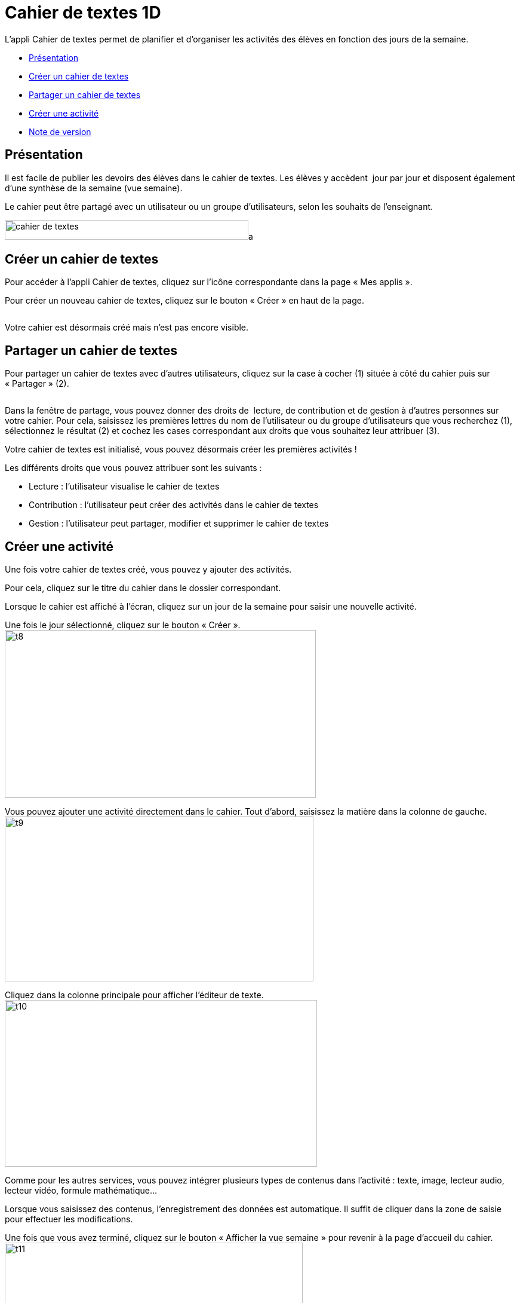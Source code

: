 [[cahier-de-textes-1d]]
= Cahier de textes 1D

L’appli Cahier de textes permet de planifier et d’organiser les
activités des élèves en fonction des jours de la semaine.

* link:index.html?iframe=true#presentation[Présentation]
* link:index.html?iframe=true#cas-d-usage-1[Créer un cahier de textes]
* link:index.html?iframe=true#cas-d-usage-2[Partager un cahier de
textes]
* link:index.html?iframe=true#cas-d-usage-3[Créer une activité]
* link:index.html?iframe=true#notes-de-versions[Note de version]

[[presentation]]
== Présentation

Il est facile de publier les devoirs des élèves dans le cahier de
textes. Les élèves y accèdent  jour par jour et disposent également
d’une synthèse de la semaine (vue semaine).

Le cahier peut être partagé avec un utilisateur ou un groupe
d’utilisateurs, selon les souhaits de l’enseignant.

image:../../wp-content/uploads/2015/05/cahier-de-textes.png[cahier de
textes,408,33]a

[[cas-d-usage-1]]
== Créer un cahier de textes

Pour accéder à l’appli Cahier de textes, cliquez sur l’icône
correspondante dans la page « Mes applis ». +
image:/assets/cahier-de-textes.png[alt=""] +
image:/assets/Cahier-de-texte-2.png[alt=""]

Pour créer un nouveau cahier de textes, cliquez sur le bouton « Créer »
en haut de la page.

image:/assets/Cahier-de-texte-3.png[alt=""]

Votre cahier est désormais créé mais n’est pas encore visible.

[[cas-d-usage-2]]
== Partager un cahier de textes

Pour partager un cahier de textes avec d’autres utilisateurs, cliquez
sur la case à cocher (1) située à côté du cahier puis sur « Partager »
(2).

image:/assets/Cahier-de-texte-4.png[alt=""]

Dans la fenêtre de partage, vous pouvez donner des droits de  lecture,
de contribution et de gestion à d’autres personnes sur votre cahier.
Pour cela, saisissez les premières lettres du nom de l’utilisateur ou du
groupe d’utilisateurs que vous recherchez (1), sélectionnez le résultat
(2) et cochez les cases correspondant aux droits que vous souhaitez leur
attribuer (3). +
image:/assets/Cahier-de-texte-5.png[alt=""]

Votre cahier de textes est initialisé, vous pouvez désormais créer les
premières activités !

Les différents droits que vous pouvez attribuer sont les suivants :

* Lecture : l’utilisateur visualise le cahier de textes
* Contribution : l’utilisateur peut créer des activités dans le cahier
de textes
* Gestion : l’utilisateur peut partager, modifier et supprimer le cahier
de textes

[[cas-d-usage-3]]
== Créer une activité

Une fois votre cahier de textes créé, vous pouvez y ajouter des
activités.

Pour cela, cliquez sur le titre du cahier dans le dossier
correspondant.image:/assets/Cahier-de-texte-6.png[alt=""]

Lorsque le cahier est affiché à l’écran, cliquez sur un jour de la
semaine pour saisir une nouvelle
activité.image:/assets/Cahier-de-texte-7.png[alt=""]

Une fois le jour sélectionné, cliquez sur le bouton
« Créer ».image:../../wp-content/uploads/2015/06/t8.png[t8,width=521,height=281]

Vous pouvez ajouter une activité directement dans le cahier. Tout
d’abord, saisissez la matière dans la colonne de
gauche.image:../../wp-content/uploads/2015/06/t9.png[t9,width=517,height=276]

Cliquez dans la colonne principale pour afficher l’éditeur de texte. +
image:../../wp-content/uploads/2015/06/t10.png[t10,width=523,height=279]

Comme pour les autres services, vous pouvez intégrer plusieurs types de
contenus dans l’activité : texte, image, lecteur audio, lecteur vidéo,
formule mathématique…

Lorsque vous saisissez des contenus, l’enregistrement des données est
automatique. Il suffit de cliquer dans la zone de saisie pour effectuer
les modifications.

Une fois que vous avez terminé, cliquez sur le bouton « Afficher la vue
semaine » pour revenir à la page d’accueil du
cahier.image:../../wp-content/uploads/2015/06/t11.png[t11,width=499,height=268]

La semaine en cours est affichée par défaut. Pour saisir une activité
pour une semaine ultérieure, vous pouvez soit faire défiler les semaines
en cliquant sur les flèches (1) soit sélectionner la date dans le
calendrier
(2).image:../../wp-content/uploads/2015/06/t12.png[t12,width=605,height=291]

[[notes-de-versions]]
== Note de version

A chaque nouvelle version de l'application, les nouveautés seront
présentées dans cette section.
